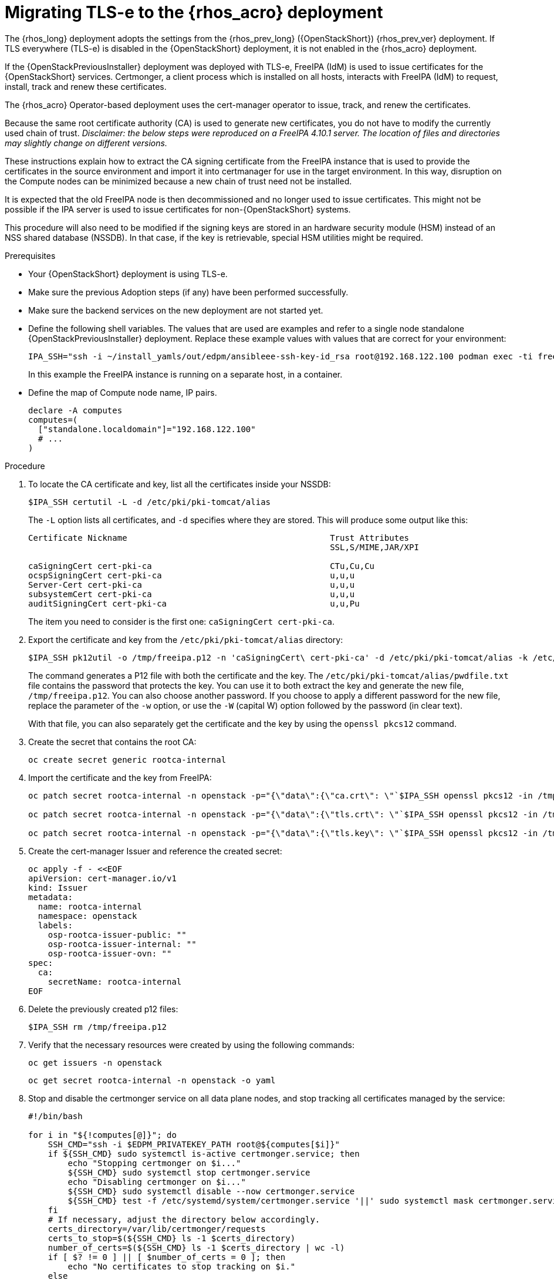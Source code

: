 [id="migrating-tls-everywhere_{context}"]

//:context: tls

= Migrating TLS-e to the {rhos_acro} deployment

The {rhos_long} deployment adopts the settings from the
{rhos_prev_long} ({OpenStackShort}) {rhos_prev_ver}  deployment. If TLS everywhere (TLS-e) is disabled in the {OpenStackShort} deployment, it is not enabled in the {rhos_acro} deployment.

If the {OpenStackPreviousInstaller} deployment was deployed with TLS-e, FreeIPA (IdM) is used to issue certificates for the {OpenStackShort} services. Certmonger, a client process which is installed on all hosts, interacts with FreeIPA (IdM) to request, install, track and renew these certificates.

The {rhos_acro} Operator-based deployment uses the cert-manager operator to issue, track, and renew the certificates.

Because the same root certificate authority (CA) is used to generate new certificates, you do not have to modify the currently used chain of trust.
_Disclaimer: the below steps were reproduced on a FreeIPA 4.10.1 server. The location of files and directories may slightly change on different versions._

These instructions explain how to extract the CA signing certificate from the FreeIPA instance that is used to provide the certificates in the source environment and import it into certmanager for use in the target environment. In this way, disruption on the Compute nodes can be minimized because a new chain of trust need not be installed.

It is expected that the old FreeIPA node is then decommissioned and no longer used to issue certificates. This might not be possible if the IPA server is used to issue certificates for non-{OpenStackShort} systems.

This procedure will also need to be modified if the signing keys are stored in an hardware security module (HSM) instead of an NSS shared database (NSSDB). In that case, if the key is retrievable, special HSM utilities might be required.
//kgilliga: Note to self: This intro will need to be rewritten/reorganized. Determine the most relevant info.

.Prerequisites

* Your {OpenStackShort} deployment is using TLS-e.
* Make sure the previous Adoption steps (if any) have been performed successfully.
* Make sure the backend services on the new deployment are not started yet.
* Define the following shell variables. The values that are used are examples and refer to a single node standalone {OpenStackPreviousInstaller} deployment. Replace these example values with values that are correct for your environment:
+
ifeval::["{build}" != "downstream"]
----
IPA_SSH="ssh -i ~/install_yamls/out/edpm/ansibleee-ssh-key-id_rsa root@192.168.122.100 podman exec -ti freeipa-server-container"
----
+
In this example the FreeIPA instance is running on a separate host, in a container.
endif::[]
ifeval::["{build}" == "downstream"]
----
IPA_SSH="ssh -i <path_to_ssh_key> root@<freeipa-server-ip-address>"
----
endif::[]

* Define the map of Compute node name, IP pairs. 
//kgilliga: Is this a separate prerequisite or is this part of "defining shell variables"?
+
[subs=+quotes]
----
declare -A computes
computes=(
  ["standalone.localdomain"]="192.168.122.100"
  # ...
)
----

.Procedure

. To locate the CA certificate and key, list all the certificates inside your NSSDB:
+
----
$IPA_SSH certutil -L -d /etc/pki/pki-tomcat/alias
----
+
The `-L` option lists all certificates, and `-d` specifies where they are stored. This will produce some output like this:
+
----
Certificate Nickname                                         Trust Attributes
                                                             SSL,S/MIME,JAR/XPI

caSigningCert cert-pki-ca                                    CTu,Cu,Cu
ocspSigningCert cert-pki-ca                                  u,u,u
Server-Cert cert-pki-ca                                      u,u,u
subsystemCert cert-pki-ca                                    u,u,u
auditSigningCert cert-pki-ca                                 u,u,Pu
----
+
The item you need to consider is the first one: `caSigningCert cert-pki-ca`.


. Export the certificate and key from the `/etc/pki/pki-tomcat/alias` directory:
//kgilliga: SMEs, Please confirm that this step is accurate. ^
+
----
$IPA_SSH pk12util -o /tmp/freeipa.p12 -n 'caSigningCert\ cert-pki-ca' -d /etc/pki/pki-tomcat/alias -k /etc/pki/pki-tomcat/alias/pwdfile.txt -w /etc/pki/pki-tomcat/alias/pwdfile.txt
----
+
The command generates a P12 file with both the certificate and the key. The `/etc/pki/pki-tomcat/alias/pwdfile.txt` file contains the password that protects the key. You can use it to both extract the key and generate the new file, `/tmp/freeipa.p12`. You can also choose another password. If you choose to apply a different password for the new file, replace the parameter of the `-w` option, or use the `-W` (capital W) option followed by the password (in clear text).
+
With that file, you can also separately get the certificate and the key by using the `openssl pkcs12` command.

. Create the secret that contains the root CA:
+
----
oc create secret generic rootca-internal
----

. Import the certificate and the key from FreeIPA:
+
----
oc patch secret rootca-internal -n openstack -p="{\"data\":{\"ca.crt\": \"`$IPA_SSH openssl pkcs12 -in /tmp/freeipa.p12 -passin file:/etc/pki/pki-tomcat/alias/pwdfile.txt -nokeys | openssl x509 | base64 -w 0`\"}}"

oc patch secret rootca-internal -n openstack -p="{\"data\":{\"tls.crt\": \"`$IPA_SSH openssl pkcs12 -in /tmp/freeipa.p12 -passin file:/etc/pki/pki-tomcat/alias/pwdfile.txt -nokeys | openssl x509 | base64 -w 0`\"}}"

oc patch secret rootca-internal -n openstack -p="{\"data\":{\"tls.key\": \"`$IPA_SSH openssl pkcs12 -in /tmp/freeipa.p12 -passin file:/etc/pki/pki-tomcat/alias/pwdfile.txt -nocerts -noenc | openssl rsa | base64 -w 0`\"}}"
----

. Create the cert-manager Issuer and reference the created secret:
+
[source, yaml]
----
oc apply -f - <<EOF
apiVersion: cert-manager.io/v1
kind: Issuer
metadata:
  name: rootca-internal
  namespace: openstack
  labels:
    osp-rootca-issuer-public: ""
    osp-rootca-issuer-internal: ""
    osp-rootca-issuer-ovn: ""
spec:
  ca:
    secretName: rootca-internal
EOF
----

. Delete the previously created p12 files:
+
----
$IPA_SSH rm /tmp/freeipa.p12
----


. Verify that the necessary resources were created by using the following commands:
+
----
oc get issuers -n openstack
----
+
----
oc get secret rootca-internal -n openstack -o yaml
----

. Stop and disable the certmonger service on all data plane nodes, and stop tracking all certificates managed by the service:
+
----
#!/bin/bash

for i in "${!computes[@]}"; do
    SSH_CMD="ssh -i $EDPM_PRIVATEKEY_PATH root@${computes[$i]}"
    if ${SSH_CMD} sudo systemctl is-active certmonger.service; then
        echo "Stopping certmonger on $i..."
        ${SSH_CMD} sudo systemctl stop certmonger.service
        echo "Disabling certmonger on $i..."
        ${SSH_CMD} sudo systemctl disable --now certmonger.service
        ${SSH_CMD} test -f /etc/systemd/system/certmonger.service '||' sudo systemctl mask certmonger.service
    fi
    # If necessary, adjust the directory below accordingly.
    certs_directory=/var/lib/certmonger/requests
    certs_to_stop=$(${SSH_CMD} ls -1 $certs_directory)
    number_of_certs=$(${SSH_CMD} ls -1 $certs_directory | wc -l)
    if [ $? != 0 ] || [ $number_of_certs = 0 ]; then
        echo "No certificates to stop tracking on $i."
    else
        echo "There is/are $number_of_certs certificates to stop being tracked on $i. Stopping to track certificates..."
    fi

    for cert in $certs_to_stop; do
        echo "Stopping to track $cert..."
        ${SSH_CMD} rm -f $certs_directory/$cert
    done

done
----

[NOTE]
After the adoption procedure is finished, the cert-manager operator is responsible for issuing and refreshing new certificates when they expire.
However, since Compute services are not restarted during adoption, you need to restart the data plane (Compute) nodes before the certificates expire. Check the expiration dates of all certificates and plan accordingly.
